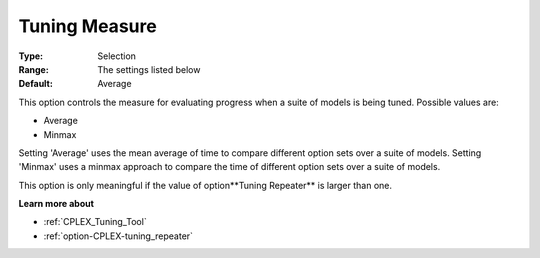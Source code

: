.. _option-CPLEX-tuning_measure:


Tuning Measure
==============



:Type:	Selection	
:Range:	The settings listed below	
:Default:	Average	



This option controls the measure for evaluating progress when a suite of models is being tuned. Possible values are:



*	Average
*	Minmax




Setting 'Average' uses the mean average of time to compare different option sets over a suite of models. Setting 'Minmax' uses a minmax approach to compare the time of different option sets over a suite of models.





This option is only meaningful if the value of option**Tuning Repeater**  is larger than one.





**Learn more about** 

*	:ref:`CPLEX_Tuning_Tool` 
*	:ref:`option-CPLEX-tuning_repeater` 
